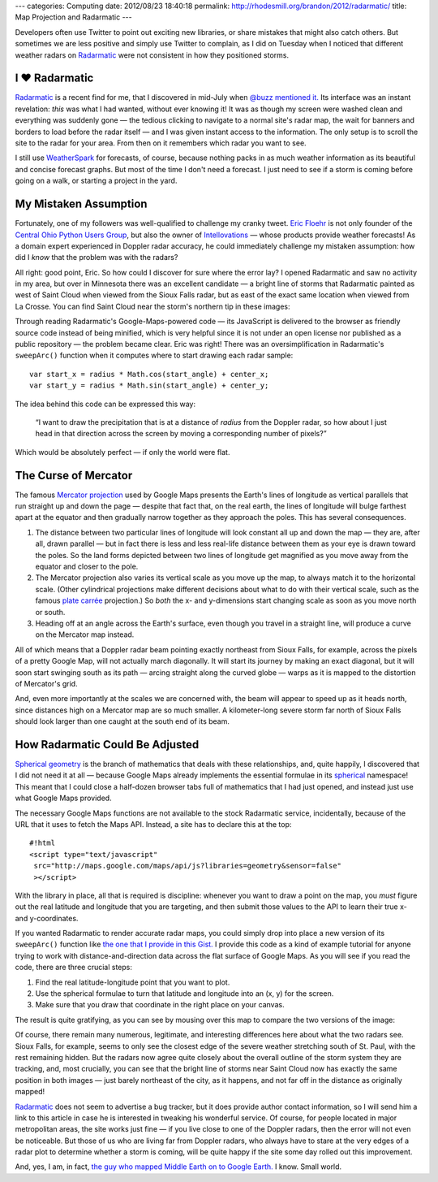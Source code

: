---
categories: Computing
date: 2012/08/23 18:40:18
permalink: http://rhodesmill.org/brandon/2012/radarmatic/
title: Map Projection and Radarmatic
---

Developers often use Twitter to point out exciting new libraries,
or share mistakes that might also catch others.
But sometimes we are less positive and simply use Twitter to complain,
as I did on Tuesday when I noticed that different weather radars on
`Radarmatic <http://radarmatic.com/>`_
were not consistent in how they positioned storms.

.. raw:: html

   <blockquote class="twitter-tweet"><p>Sobering to scroll around <a href="http://t.co/bUwK2fiL" title="http://radarmatic.com/">radarmatic.com</a> and look at a 1 storm from several different Doppler radars—they all put it different places!</p>&mdash; Brandon Rhodes (@brandon_rhodes) <a href="https://twitter.com/brandon_rhodes/status/237976663307194368" data-datetime="2012-08-21T18:17:12+00:00">August 21, 2012</a></blockquote>
   <script src="//platform.twitter.com/widgets.js" charset="utf-8"></script>

I ♥ Radarmatic
--------------

`Radarmatic <http://radarmatic.com/>`_ is a recent find for me,
that I discovered in mid-July when
`@buzz mentioned it. <https://twitter.com/buzz/status/228611683227144194>`_
Its interface was an instant revelation:
*this* was what I had wanted, without ever knowing it!
It was as though my screen were washed clean
and everything was suddenly gone —
the tedious clicking to navigate to a normal site's radar map,
the wait for banners and borders to load before the radar itself —
and I was given instant access to the information.
The only setup is to scroll the site to the radar for your area.
From then on it remembers which radar you want to see.

I still use `WeatherSpark <http://weatherspark.com/>`_ for forecasts,
of course, because nothing packs in as much weather information
as its beautiful and concise forecast graphs.
But most of the time I don't need a forecast.
I just need to see if a storm is coming
before going on a walk, or starting a project in the yard.

My Mistaken Assumption
----------------------

Fortunately, one of my followers was well-qualified
to challenge my cranky tweet.
`Eric Floehr <http://www.linkedin.com/in/floehr>`_
is not only founder of the
`Central Ohio Python Users Group <http://www.meetup.com/Central-Ohio-Python-Users-Group/>`_,
but also the owner of
`Intellovations <http://www.intellovations.com/products/>`_ —
whose products provide weather forecasts!
As a domain expert experienced in Doppler radar accuracy,
he could immediately challenge my mistaken assumption:
how did I *know* that the problem was with the radars?

.. raw:: html

   <blockquote class="twitter-tweet" data-in-reply-to="237976663307194368"><p><a href="https://twitter.com/brandon_rhodes"><s>@</s><b>brandon_rhodes</b></a> I think it's more likely the developer isn't doing a proper mapping to Google maps...</p>&mdash; Eric Floehr (@ForecastWatch) <a href="https://twitter.com/ForecastWatch/status/237997298263683072" data-datetime="2012-08-21T19:39:12+00:00">August 21, 2012</a></blockquote>
   <script src="//platform.twitter.com/widgets.js" charset="utf-8"></script>

All right: good point, Eric.
So how could I discover for sure where the error lay?
I opened Radarmatic and saw no activity in my area,
but over in Minnesota there was an excellent candidate —
a bright line of storms that Radarmatic painted
as west of Saint Cloud when viewed from the Sioux Falls radar,
but as east of the exact same location when viewed from La Crosse.
You can find Saint Cloud near the storm's northern tip in these images:

.. image:: http://rhodesmill.org/brandon/2012/radarmatic-storm.jpg
   :target: http://rhodesmill.org/brandon/2012/radarmatic-storm.jpg

Through reading Radarmatic's Google-Maps-powered code —
its JavaScript is delivered to the browser as friendly source code
instead of being minified,
which is very helpful since it is not under an open license
nor published as a public repository —
the problem became clear.
Eric was right!
There was an oversimplification in Radarmatic's ``sweepArc()`` function
when it computes where to start drawing each radar sample::

    var start_x = radius * Math.cos(start_angle) + center_x;
    var start_y = radius * Math.sin(start_angle) + center_y;

The idea behind this code can be expressed this way:

    “I want to draw the precipitation
    that is at a distance of *radius* from the Doppler radar,
    so how about I just head in that direction across the screen
    by moving a corresponding number of pixels?”

Which would be absolutely perfect — if only the world were flat.

The Curse of Mercator
---------------------

The famous
`Mercator projection <http://en.wikipedia.org/wiki/Mercator_projection>`_
used by Google Maps
presents the Earth's lines of longitude
as vertical parallels that run straight up and down the page —
despite that fact that, on the real earth,
the lines of longitude will bulge farthest apart at the equator
and then gradually narrow together as they approach the poles.
This has several consequences.

1. The distance between two particular lines of longitude
   will look constant all up and down the map —
   they are, after all, drawn parallel —
   but in fact there is less and less real-life distance
   between them as your eye is drawn toward the poles.
   So the land forms depicted between two lines of longitude
   get magnified as you move away from the equator
   and closer to the pole.

2. The Mercator projection also varies its vertical scale
   as you move up the map, to always match it to the horizontal scale.
   (Other cylindrical projections make different decisions
   about what to do with their vertical scale, such as the famous
   `plate carrée <http://en.wikipedia.org/wiki/Equirectangular_projection>`_
   projection.)
   So *both* the x- and y-dimensions start changing scale
   as soon as you move north or south.

3. Heading off at an angle across the Earth's surface,
   even though you travel in a straight line,
   will produce a curve on the Mercator map instead.

All of which means that a Doppler radar beam pointing exactly northeast
from Sioux Falls, for example,
across the pixels of a pretty Google Map,
will not actually march diagonally.
It will start its journey by making an exact diagonal,
but it will soon start swinging south as its path —
arcing straight along the curved globe —
warps as it is mapped to the distortion of Mercator's grid.

And, even more importantly at the scales we are concerned with,
the beam will appear to speed up as it heads north,
since distances high on a Mercator map are so much smaller.
A kilometer-long severe storm far north of Sioux Falls
should look larger than one caught at the south end of its beam.

How Radarmatic Could Be Adjusted
--------------------------------

`Spherical geometry <http://en.wikipedia.org/wiki/Spherical_geometry>`_
is the branch of mathematics that deals with these relationships,
and, quite happily, I discovered that I did not need it at all —
because Google Maps already implements the essential formulae in its
`spherical <https://developers.google.com/maps/documentation/javascript/reference#spherical>`_
namespace!
This meant that I could close a half-dozen browser tabs
full of mathematics that I had just opened,
and instead just use what Google Maps provided.

The necessary Google Maps functions
are not available to the stock Radarmatic service,
incidentally, because of the URL that it uses to fetch the Maps API.
Instead, a site has to declare this at the top::

    #!html
    <script type="text/javascript"
     src="http://maps.google.com/maps/api/js?libraries=geometry&sensor=false"
     ></script>

With the library in place,
all that is required is discipline:
whenever you want to draw a point on the map,
you *must* figure out the real latitude and longitude
that you are targeting,
and then submit those values to the API
to learn their true x- and y-coordinates.

If you wanted Radarmatic to render accurate radar maps,
you could simply drop into place
a new version of its ``sweepArc()`` function like
`the one that I provide in this Gist. <https://gist.github.com/3438936>`_
I provide this code as a kind of example tutorial
for anyone trying to work with distance-and-direction data
across the flat surface of Google Maps.
As you will see if you read the code,
there are three crucial steps:

1. Find the real latitude-longitude point that you want to plot.
2. Use the spherical formulae to turn
   that latitude and longitude into an (x, y) for the screen.
3. Make sure that you draw that coordinate in the right place on your canvas.

The result is quite gratifying,
as you can see by mousing over this map
to compare the two versions of the image:

.. raw:: html

  <div class="mouseover-image-stack">
    <img src="/brandon/2012/corrected-la-crosse.jpg">
    <img src="/brandon/2012/corrected-sioux-falls.jpg">
  </div>
  <p class="caption">
    <b>Mouse over this image</b>
    to compare the corrected Sioux Falls and La Crosse radar scans;
    note that the radars now agree about the line of storms
    north and east of Saint Cloud!
  </p>

Of course, there remain many numerous, legitimate,
and interesting differences here about what the two radars see.
Sioux Falls, for example, seems to only see the closest edge
of the severe weather stretching south of St. Paul,
with the rest remaining hidden.
But the radars now agree quite closely
about the overall outline of the storm system they are tracking,
and, most crucially, you can see that
the bright line of storms near Saint Cloud
now has exactly the same position in both images —
just barely northeast of the city, as it happens,
and not far off in the distance as originally mapped!

`Radarmatic <http://radarmatic.com/>`_
does not seem to advertise a bug tracker,
but it does provide author contact information,
so I will send him a link to this article in case he is interested
in tweaking his wonderful service.
Of course, for people located in major metropolitan areas,
the site works just fine —
if you live close to one of the Doppler radars,
then the error will not even be noticeable.
But those of us who are living far from Doppler radars,
who always have to stare at the very edges of a radar plot
to determine whether a storm is coming,
will be quite happy if the site
some day rolled out this improvement.

And, yes, I am, in fact,
`the guy who mapped Middle Earth on to Google Earth. <http://rhodesmill.org/brandon/2009/google-earth-and-middle-earth/>`_
I know.
Small world.

